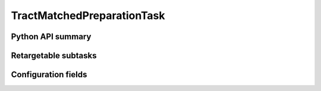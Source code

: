 .. lsst-task-topic:: lsst.faro.preparation.MatchedPreparationTasks.TractMatchedPreparationTask

###########################
TractMatchedPreparationTask
###########################

.. _lsst.faro.preparation.MatchedPreparationTasks.TractMatchedPreparationTask-api:

Python API summary
==================

.. lsst-task-api-summary:: lsst.faro.preparation.MatchedPreparationTasks.TractMatchedPreparationTask

.. _lsst.faro.preparation.MatchedPreparationTasks.TractMatchedPreparationTask-subtasks:

Retargetable subtasks
=====================

.. lsst-task-config-subtasks:: lsst.faro.preparation.MatchedPreparationTasks.TractMatchedPreparationTask

.. _lsst.faro.preparation.MatchedPreparationTasks.TractMatchedPreparationTask-configs:

Configuration fields
====================

.. lsst-task-config-fields:: lsst.faro.preparation.MatchedPreparationTasks.TractMatchedPreparationTask
